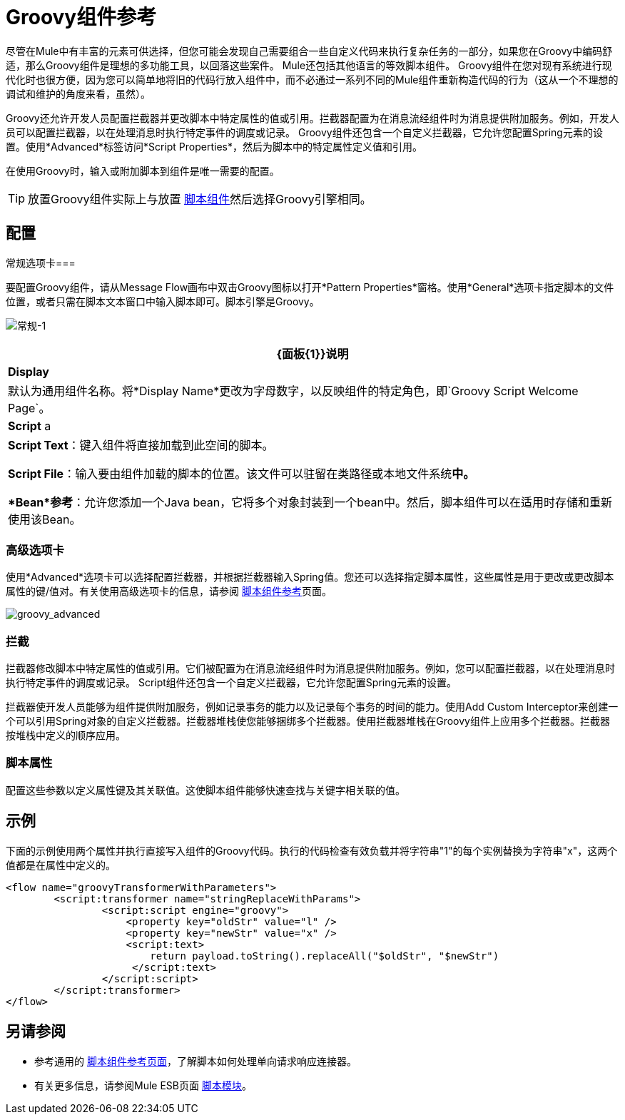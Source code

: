 =  Groovy组件参考

尽管在Mule中有丰富的元素可供选择，但您可能会发现自己需要组合一些自定义代码来执行复杂任务的一部分，如果您在Groovy中编码舒适，那么Groovy组件是理想的多功能工具，以回落这些案件。 Mule还包括其他语言的等效脚本组件。 Groovy组件在您对现有系统进行现代化时也很方便，因为您可以简单地将旧的代码行放入组件中，而不必通过一系列不同的Mule组件重新构造代码的行为（这从一个不理想的调试和维护的角度来看，虽然）。

Groovy还允许开发人员配置拦截器并更改脚本中特定属性的值或引用。拦截器配置为在消息流经组件时为消息提供附加服务。例如，开发人员可以配置拦截器，以在处理消息时执行特定事件的调度或记录。 Groovy组件还包含一个自定义拦截器，它允许您配置Spring元素的设置。使用*Advanced*标签访问*Script Properties*，然后为脚本中的特定属性定义值和引用。

在使用Groovy时，输入或附加脚本到组件是唯一需要的配置。

[TIP]
放置Groovy组件实际上与放置 link:/mule-user-guide/v/3.6/script-component-reference[脚本组件]然后选择Groovy引擎相同。

== 配置

常规选项卡=== 

要配置Groovy组件，请从Message Flow画布中双击Groovy图标以打开*Pattern Properties*窗格。使用*General*选项卡指定脚本的文件位置，或者只需在脚本文本窗口中输入脚本即可。脚本引擎是Groovy。

image:groovy-1.png[常规-1]

[%header%autowidth.spread]
|===
| {面板{1}}说明
| *Display*  |默认为通用组件名称。将*Display Name*更改为字母数字，以反映组件的特定角色，即`Groovy Script Welcome Page`。
| *Script* a | *Script Text*：键入组件将直接加载到此空间的脚本。

*Script File*：输入要由组件加载的脚本的位置。该文件可以驻留在类路径或本地文件系统**中。

*Bean*参考**：允许您添加一个Java bean，它将多个对象封装到一个bean中。然后，脚本组件可以在适用时存储和重新使用该Bean。
|===

=== 高级选项卡

使用*Advanced*选项卡可以选择配置拦截器，并根据拦截器输入Spring值。您还可以选择指定脚本属性，这些属性是用于更改或更改脚本属性的键/值对。有关使用高级选项卡的信息，请参阅 link:/mule-user-guide/v/3.6/script-component-reference[脚本组件参考]页面。

image:groovy_advanced.png[groovy_advanced]

=== 拦截

拦截器修改脚本中特定属性的值或引用。它们被配置为在消息流经组件时为消息提供附加服务。例如，您可以配置拦截器，以在处理消息时执行特定事件的调度或记录。 Script组件还包含一个自定义拦截器，它允许您配置Spring元素的设置。

拦截器使开发人员能够为组件提供附加服务，例如记录事务的能力以及记录每个事务的时间的能力。使用Add Custom Interceptor来创建一个可以引用Spring对象的自定义拦截器。拦截器堆栈使您能够捆绑多个拦截器。使用拦截器堆栈在Groovy组件上应用多个拦截器。拦截器按堆栈中定义的顺序应用。

=== 脚本属性

配置这些参数以定义属性键及其关联值。这使脚本组件能够快速查找与关键字相关联的值。

== 示例

下面的示例使用两个属性并执行直接写入组件的Groovy代码。执行的代码检查有效负载并将字符串"1"的每个实例替换为字符串"x"，这两个值都是在属性中定义的。

[source, xml, linenums]
----
<flow name="groovyTransformerWithParameters">
        <script:transformer name="stringReplaceWithParams">
                <script:script engine="groovy">
                    <property key="oldStr" value="l" />
                    <property key="newStr" value="x" />
                    <script:text>
                        return payload.toString().replaceAll("$oldStr", "$newStr")
                     </script:text>
                </script:script>
        </script:transformer>
</flow>
----

== 另请参阅

* 参考通用的 link:/mule-user-guide/v/3.6/script-component-reference[脚本组件参考页面]，了解脚本如何处理单向请求响应连接器。
* 有关更多信息，请参阅Mule ESB页面 link:/mule-user-guide/v/3.6/scripting-module-reference[脚本模块]。
